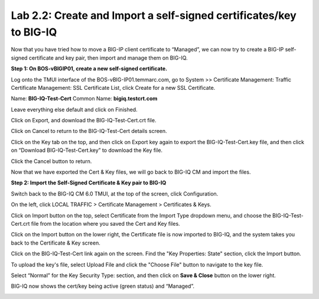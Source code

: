 Lab 2.2: Create and Import a self-signed certificates/key to BIG-IQ
-------------------------------------------------------------------

Now that you have tried how to move a BIG-IP client certificate to “Managed”, we can now try to create a BIG-IP self-signed certificate and key pair, then import and manage them on BIG-IQ.

**Step 1: On BOS-vBIGIP01, create a new self-signed certificate.**

Log onto the TMUI interface of the BOS-vBIG-IP01.temmarc.com, go to System >> Certificate Management: Traffic Certificate Management: SSL Certificate List, click Create for a new SSL Certificate.

Name: **BIG-IQ-Test-Cert**
Common Name: **bigiq.testcrt.com**

|image7|

Leave everything else default and click on Finished.

|image8|

Click on Export, and download the BIG-IQ-Test-Cert.crt file.

|image9|

Click on Cancel to return to the BIG-IQ-Test-Cert details screen.

Click on the Key tab on the top, and then click on Export key again to export the BIG-IQ-Test-Cert.key file, and then click on “Download BIG-IQ-Test-Cert.key” to download the Key file.

|image11-1|

Click the Cancel button to return.

Now that we have exported the Cert & Key files, we will go back to BIG-IQ CM and import the files.


**Step 2: Import the Self-Signed Certificate & Key pair to BIG-IQ**

Switch back to the BIG-IQ CM 6.0 TMUI, at the top of the screen, click Configuration.

On the left, click LOCAL TRAFFIC > Certificate Management > Certificates & Keys.  

Click on Import button on the top, select Certificate from the Import Type dropdown menu, and choose the BIG-IQ-Test-Cert.crt file from the location where you saved the Cert and Key files.

|image11-2|

Click on the Import button on the lower right, the Certificate file is now imported to BIG-IQ, and the system takes you back to the Certificate & Key screen.

Click on the BIG-IQ-Test-Cert link again on the screen. Find the "Key Properties: State" section, click the Import button. 

To upload the key's file, select Upload File and click the "Choose File" button to navigate to the key file.

Select “Normal” for the Key Security Type: section, and then click on **Save & Close** button on the lower right.

|image10|

BIG-IQ now shows the cert/key being active (green status) and “Managed”.

|image11|


.. |image7| image:: media/image7.png
   :width: 6.49167in
   :height: 4.52083in
.. |image8| image:: media/image8.png
   :width: 6.49167in
   :height: 4.46250in
.. |image9| image:: media/image9.png
   :width: 6.49583in
   :height: 2.90833in
.. |image10| image:: media/image10.png
   :width: 6.49583in
   :height: 3.39167in
.. |image11| image:: media/image11.png
   :width: 6.48750in
   :height: 1.76250in
.. |image11-1| image:: media/image11-1.png
   :width: 6.49583in
   :height: 2.90833in   
.. |image11-2| image:: media/image11-2.png
   :width: 6.49583in
   :height: 3.39167in